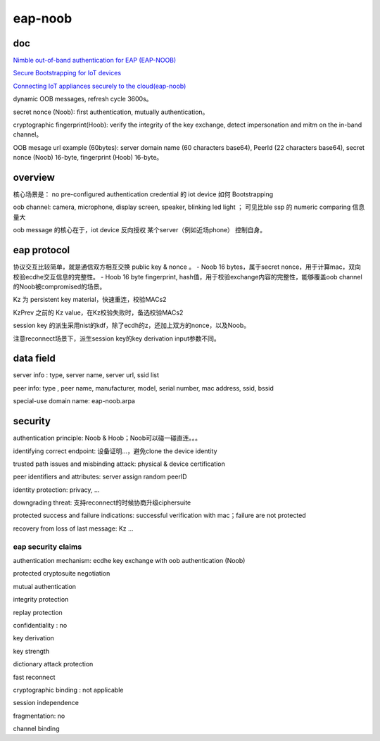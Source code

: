 eap-noob
############

doc
==========================================================

`Nimble out-of-band authentication for EAP (EAP-NOOB) <https://datatracker.ietf.org/doc/draft-aura-eap-noob/>`_

`Secure Bootstrapping for IoT devices <https://iiref.in/icire/ppts/Mohit-EAP-NOOB.pdf>`_

`Connecting IoT appliances securely to the cloud(eap-noob) <https://www.cs.helsinki.fi/group/close/edge-computing-2016/lib/slides/tuomas_aura.pdf>`_

dynamic OOB messages, refresh cycle 3600s。

secret nonce (Noob): first authentication, mutually authentication。

cryptographic fingerprint(Hoob): verify the integrity of the key exchange, detect impersonation and mitm on the in-band channel。

OOB mesage url example (60bytes): server domain name (60 characters base64),  PeerId (22 characters base64),  secret nonce (Noob) 16-byte, fingerprint (Hoob) 16-byte。

overview
==========================================================

核心场景是： no pre-configured authentication credential 的 iot device 如何 Bootstrapping

oob channel: camera, microphone, display screen, speaker, blinking led light ； 可见比ble ssp 的 numeric comparing 信息量大

oob message 的核心在于，iot device 反向授权 某个server（例如近场phone） 控制自身。

eap protocol
==========================================================

协议交互比较简单，就是通信双方相互交换 public key  & nonce 。
- Noob 16 bytes，属于secret nonce，用于计算mac，双向校验ecdhe交互信息的完整性。
- Hoob 16 byte fingerprint, hash值，用于校验exchange内容的完整性，能够覆盖oob channel 的Noob被compromised的场景。

Kz 为 persistent key material，快速重连，校验MACs2

KzPrev 之前的 Kz value，在Kz校验失败时，备选校验MACs2

session key 的派生采用nist的kdf，除了ecdh的z，还加上双方的nonce，以及Noob。

注意reconnect场景下，派生session key的key derivation input参数不同。

data field
==========================================================

server info : type, server name, server url, ssid list

peer info: type , peer name, manufacturer, model, serial number, mac address, ssid, bssid

special-use domain name: eap-noob.arpa

security
==========================================================

authentication principle: Noob & Hoob；Noob可以碰一碰直连。。。

identifying correct endpoint: 设备证明...，避免clone the device identity

trusted path issues and misbinding attack:  physical & device certification

peer identifiers and attributes: server assign random peerID

identity protection: privacy, ...

downgrading threat: 支持reconnect的时候协商升级ciphersuite

protected success and failure indications: successful verification with mac；failure are not protected

recovery from loss of last message: Kz ...

eap security claims
----------------------------------------------------

authentication mechanism: ecdhe key exchange with oob authentication (Noob)

protected cryptosuite negotiation

mutual authentication

integrity protection

replay protection

confidentiality : no

key derivation 

key strength

dictionary attack protection

fast reconnect

cryptographic binding : not applicable

session independence

fragmentation: no

channel binding

